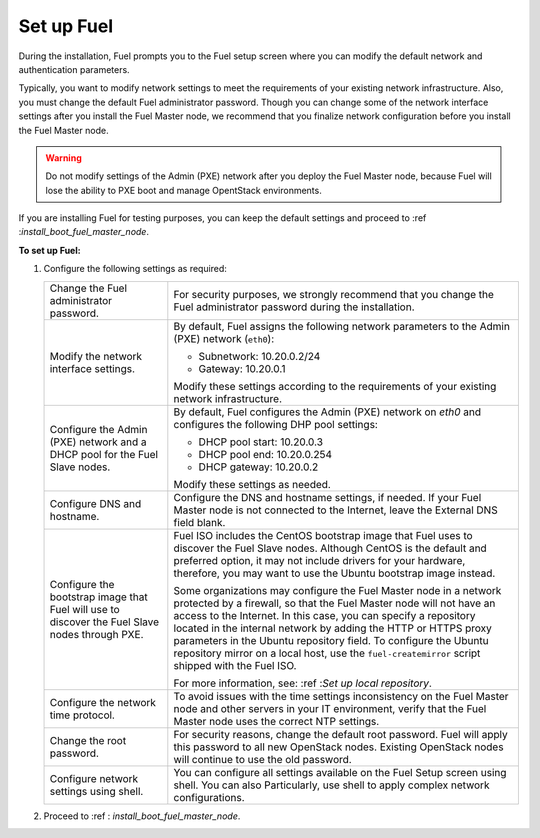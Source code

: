 .. _install_configure_network_parameters:

Set up Fuel
~~~~~~~~~~~

During the installation, Fuel prompts you to the Fuel setup screen where you
can modify the default network and authentication parameters.

.. image:: /_images/fig/scr_fuel_setup.png
   :width: 60%
   :align: center

Typically, you want to modify network settings to meet the requirements of
your existing network infrastructure. Also, you must change the default Fuel
administrator password. Though you can change some of the network interface
settings after you install the Fuel Master node, we recommend that you
finalize network configuration before you install the Fuel Master node.

.. warning::
   Do not modify settings of the Admin (PXE) network after you deploy the Fuel
   Master node, because Fuel will lose the ability to PXE boot and manage
   OpentStack environments.

If you are installing Fuel for testing purposes, you can keep the default
settings and proceed to :ref :`install_boot_fuel_master_node`.

**To set up Fuel:**

#. Configure the following settings as required:

   +--------------------------------------+----------------------------------+
   | Change the Fuel administrator        | For security purposes, we        |
   | password.                            | strongly recommend that you      |
   |                                      | change the Fuel administrator    |
   |                                      | password during the installation.|
   +--------------------------------------+----------------------------------+
   | Modify the network interface         | By default, Fuel assigns the     |
   | settings.                            | following network parameters to  |
   |                                      | the Admin (PXE) network          |
   |                                      | (``eth0``):                      |
   |                                      |                                  |
   |                                      | * Subnetwork: 10.20.0.2/24       |
   |                                      | * Gateway: 10.20.0.1             |
   |                                      |                                  |
   |                                      | Modify these settings            |
   |                                      | according to the requirements of |
   |                                      | your existing network            |
   |                                      | infrastructure.                  |
   +--------------------------------------+----------------------------------+
   | Configure the Admin (PXE) network and| By default, Fuel configures the  |
   | a DHCP pool for the Fuel Slave nodes.| Admin (PXE) network on `eth0` and|
   |                                      | configures the following DHP pool|
   |                                      | settings:                        |
   |                                      |                                  |
   |                                      | * DHCP pool start: 10.20.0.3     |
   |                                      | * DHCP pool end: 10.20.0.254     |
   |                                      | * DHCP gateway: 10.20.0.2        |
   |                                      |                                  |
   |                                      | Modify these settings as needed. |
   +--------------------------------------+----------------------------------+
   | Configure DNS and hostname.          | Configure the DNS and hostname   |
   |                                      | settings, if needed. If your Fuel|
   |                                      | Master node is not connected to  |
   |                                      | the Internet, leave the External |
   |                                      | DNS field blank.                 |
   +--------------------------------------+----------------------------------+
   | Configure the bootstrap image that   | Fuel ISO includes the CentOS     |
   | Fuel will use to discover the Fuel   | bootstrap image that Fuel uses   |
   | Slave nodes through PXE.             | to discover the Fuel Slave nodes.|
   |                                      | Although CentOS is the default   |
   |                                      | and preferred option, it may not |
   |                                      | include drivers for your         |
   |                                      | hardware, therefore, you may want|
   |                                      | to use the Ubuntu bootstrap image|
   |                                      | instead.                         |
   |                                      |                                  |
   |                                      | Some organizations may           |
   |                                      | configure the Fuel Master node in|
   |                                      | a network protected by a         |
   |                                      | firewall,                        |
   |                                      | so that the Fuel Master node will|
   |                                      | not have an access to the        |
   |                                      | Internet. In this case, you can  |
   |                                      | specify a repository located in  |
   |                                      | the internal network by adding   |
   |                                      | the HTTP or HTTPS proxy          |
   |                                      | parameters in the Ubuntu         |
   |                                      | repository field. To configure   |
   |                                      | the Ubuntu repository mirror     |
   |                                      | on a local host, use the         |
   |                                      | ``fuel-createmirror`` script     |
   |                                      | shipped with the Fuel ISO.       |
   |                                      |                                  |
   |                                      | For more information, see:       |
   |                                      | :ref :`Set up local repository`. |
   +--------------------------------------+----------------------------------+
   | Configure the network time protocol. | To avoid issues with the time    |
   |                                      | settings inconsistency on the    |
   |                                      | Fuel Master node and other       |
   |                                      | servers in your IT environment,  |
   |                                      | verify that the Fuel Master node |
   |                                      | uses the correct NTP settings.   |
   +--------------------------------------+----------------------------------+
   | Change the root password.            | For security reasons, change the |
   |                                      | default root password. Fuel will |
   |                                      | apply this password to all new   |
   |                                      | OpenStack nodes. Existing        |
   |                                      | OpenStack nodes will continue to |
   |                                      | use the old password.            |
   +--------------------------------------+----------------------------------+
   | Configure network settings using     | You can configure all settings   |
   | shell.                               | available on the Fuel Setup      |
   |                                      | screen using shell. You can also |
   |                                      | Particularly, use shell to       |
   |                                      | apply complex network            |
   |                                      | configurations.                  |
   +--------------------------------------+----------------------------------+

2. Proceed to :ref : `install_boot_fuel_master_node`.

.. seealso::

   - :ref : `install_configure_a_network_interface_for_fuel_web_ui`
   - :ref : `install_change_admin_network_interface`
